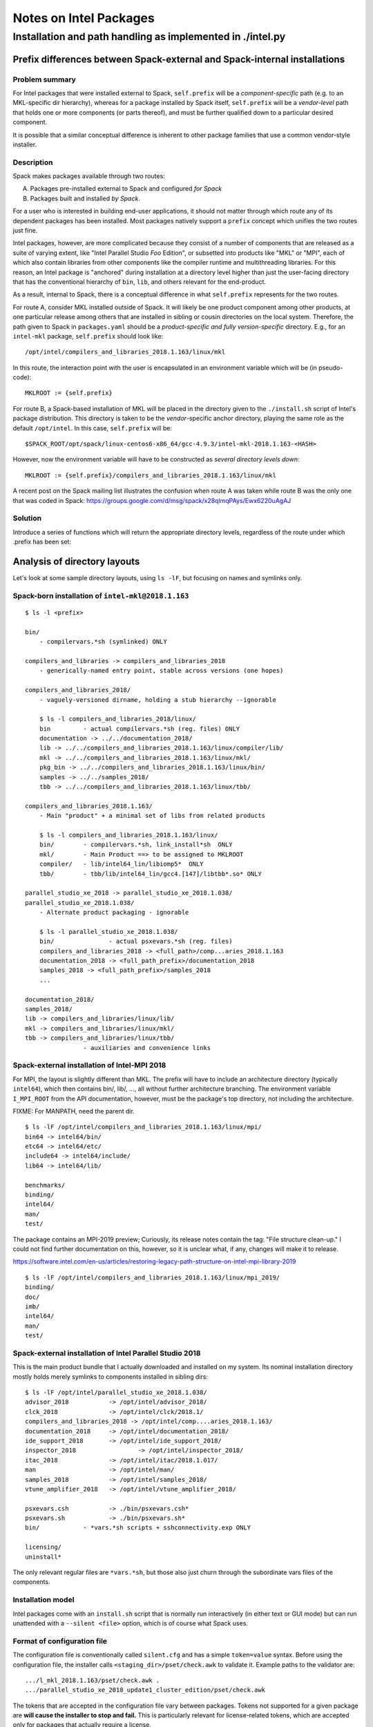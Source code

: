 ========================
Notes on Intel Packages
========================

-------------------------------------------------------------------------------
Installation and path handling as implemented in ./intel.py
-------------------------------------------------------------------------------


***************************************************************************
Prefix differences between Spack-external and Spack-internal installations
***************************************************************************


Problem summary
~~~~~~~~~~~~~~~~

For Intel packages that were installed external to Spack, ``self.prefix`` will
be a *component-specific* path (e.g. to an MKL-specific dir hierarchy), whereas
for a package installed by Spack itself, ``self.prefix`` will be a
*vendor-level* path that holds one or more components (or parts thereof), and
must be further qualified down to a particular desired component.

It is possible that a similar conceptual difference is inherent to other
package families that use a common vendor-style installer.


Description
~~~~~~~~~~~~

Spack makes packages available through two routes: 

A. Packages pre-installed external to Spack and configured *for Spack*
B. Packages built and installed *by Spack*.

For a user who is interested in building end-user applications, it should not
matter through which route any of its dependent packages has been installed.
Most packages natively support a ``prefix`` concept which unifies the two
routes just fine.

Intel packages, however, are more complicated because they consist of a number
of components that are released as a suite of varying extent, like "Intel
Parallel Studio *Foo* Edition", or subsetted into products like "MKL" or "MPI",
each of which also contain libraries from other components like the compiler
runtime and multithreading libraries. For this reason, an Intel package is
"anchored" during installation at a directory level higher than just the
user-facing directory that has the conventional hierarchy of ``bin``, ``lib``,
and others relevant for the end-product.

As a result, internal to Spack, there is a conceptual difference in what
``self.prefix`` represents for the two routes.

For route A, consider MKL installed outside of Spack. It will likely be one
product component among other products, at one particular release among others
that are installed in sibling or cousin directories on the local system.
Therefore, the path given to Spack in ``packages.yaml`` should be a
*product-specific and fully version-specific* directory.  E.g., for an
``intel-mkl`` package, ``self.prefix`` should look like::

  /opt/intel/compilers_and_libraries_2018.1.163/linux/mkl

In this route, the interaction point with the user is encapsulated in an
environment variable which will be (in pseudo-code)::

    MKLROOT := {self.prefix}

For route B, a Spack-based installation of MKL will be placed in the directory
given to the ``./install.sh`` script of Intel's package distribution.  This
directory is taken to be the *vendor*-specific anchor directory, playing the
same role as the default ``/opt/intel``. In this case, ``self.prefix`` will
be::

  $SPACK_ROOT/opt/spack/linux-centos6-x86_64/gcc-4.9.3/intel-mkl-2018.1.163-<HASH>

However, now the environment variable will have to be constructed as *several
directory levels down*::

    MKLROOT := {self.prefix}/compilers_and_libraries_2018.1.163/linux/mkl

A recent post on the Spack mailing list illustrates the confusion when route A
was taken while route B was the only one that was coded in Spack:
https://groups.google.com/d/msg/spack/x28qlmqPAys/Ewx6220uAgAJ


Solution
~~~~~~~~~

Introduce a series of functions which will return the appropriate
directory levels, regardless of the route under which .prefix has been set:

==================  ============================================================
Function            Example return values
------------------  ------------------------------------------------------------
product_dir()       /opt/intel/compilers_and_libraries_2018.1.163
                    {self.prefix}/compilers_and_libraries_2018.1.163
------------------  ------------------------------------------------------------
compilers_dir()     {product_dir}/linux
------------------  ------------------------------------------------------------
component_dir()     {compilers_dir}/mkl
component_bin_dir() {compilers_dir}/mkl/bin
component_lib_dir() {compilers_dir}/mkl/lib/intel64
------------------  ------------------------------------------------------------
component_dir()     {compilers_dir}/mpi
component_bin_dir() {compilers_dir}/mpi/intel64/bin
component_lib_dir() {compilers_dir}/mpi/intel64/lib
==================  ============================================================


*********************************
Analysis of directory layouts
*********************************

Let's look at some sample directory layouts, using ``ls -lF``,
but focusing on names and symlinks only.

Spack-born installation of ``intel-mkl@2018.1.163``
~~~~~~~~~~~~~~~~~~~~~~~~~~~~~~~~~~~~~~~~~~~~~~~~~~~~

::

  $ ls -l <prefix>

  bin/
      - compilervars.*sh (symlinked) ONLY

  compilers_and_libraries -> compilers_and_libraries_2018
      - generically-named entry point, stable across versions (one hopes)

  compilers_and_libraries_2018/
      - vaguely-versioned dirname, holding a stub hierarchy --ignorable

      $ ls -l compilers_and_libraries_2018/linux/
      bin         - actual compilervars.*sh (reg. files) ONLY
      documentation -> ../../documentation_2018/
      lib -> ../../compilers_and_libraries_2018.1.163/linux/compiler/lib/
      mkl -> ../../compilers_and_libraries_2018.1.163/linux/mkl/
      pkg_bin -> ../../compilers_and_libraries_2018.1.163/linux/bin/
      samples -> ../../samples_2018/
      tbb -> ../../compilers_and_libraries_2018.1.163/linux/tbb/

  compilers_and_libraries_2018.1.163/
      - Main "product" + a minimal set of libs from related products

      $ ls -l compilers_and_libraries_2018.1.163/linux/
      bin/        - compilervars.*sh, link_install*sh  ONLY
      mkl/        - Main Product ==> to be assigned to MKLROOT
      compiler/   - lib/intel64_lin/libiomp5*  ONLY
      tbb/        - tbb/lib/intel64_lin/gcc4.[147]/libtbb*.so* ONLY

  parallel_studio_xe_2018 -> parallel_studio_xe_2018.1.038/
  parallel_studio_xe_2018.1.038/
      - Alternate product packaging - ignorable

      $ ls -l parallel_studio_xe_2018.1.038/
      bin/               - actual psxevars.*sh (reg. files)
      compilers_and_libraries_2018 -> <full_path>/comp...aries_2018.1.163
      documentation_2018 -> <full_path_prefix>/documentation_2018
      samples_2018 -> <full_path_prefix>/samples_2018
      ...

  documentation_2018/
  samples_2018/
  lib -> compilers_and_libraries/linux/lib/
  mkl -> compilers_and_libraries/linux/mkl/
  tbb -> compilers_and_libraries/linux/tbb/
                  - auxiliaries and convenience links

Spack-external installation of Intel-MPI 2018
~~~~~~~~~~~~~~~~~~~~~~~~~~~~~~~~~~~~~~~~~~~~~~

For MPI, the layout is slightly different than MKL. The prefix will have to
include an architecture directory (typically ``intel64``), which then contains
bin/, lib/, ..., all without further architecture branching.  The environment
variable ``I_MPI_ROOT`` from the API documentation, however, must be the
package's top directory, not including the architecture.

FIXME: For MANPATH, need the parent dir.

::

  $ ls -lF /opt/intel/compilers_and_libraries_2018.1.163/linux/mpi/
  bin64 -> intel64/bin/
  etc64 -> intel64/etc/
  include64 -> intel64/include/
  lib64 -> intel64/lib/

  benchmarks/
  binding/
  intel64/
  man/
  test/

The package contains an MPI-2019 preview; Curiously, its release notes contain
the tag: "File structure clean-up." I could not find further documentation on
this, however, so it is unclear what, if any, changes will make it to release.

https://software.intel.com/en-us/articles/restoring-legacy-path-structure-on-intel-mpi-library-2019

::

  $ ls -lF /opt/intel/compilers_and_libraries_2018.1.163/linux/mpi_2019/
  binding/
  doc/
  imb/
  intel64/
  man/
  test/

Spack-external installation of Intel Parallel Studio 2018
~~~~~~~~~~~~~~~~~~~~~~~~~~~~~~~~~~~~~~~~~~~~~~~~~~~~~~~~~~

This is the main product bundle that I actually downloaded and installed on my
system.  Its nominal installation directory mostly holds merely symlinks
to components installed in sibling dirs::

  $ ls -lF /opt/intel/parallel_studio_xe_2018.1.038/
  advisor_2018		 -> /opt/intel/advisor_2018/
  clck_2018		 -> /opt/intel/clck/2018.1/
  compilers_and_libraries_2018 -> /opt/intel/comp....aries_2018.1.163/
  documentation_2018	 -> /opt/intel/documentation_2018/
  ide_support_2018	 -> /opt/intel/ide_support_2018/
  inspector_2018		 -> /opt/intel/inspector_2018/
  itac_2018		 -> /opt/intel/itac/2018.1.017/
  man		         -> /opt/intel/man/
  samples_2018		 -> /opt/intel/samples_2018/
  vtune_amplifier_2018	 -> /opt/intel/vtune_amplifier_2018/

  psxevars.csh		 -> ./bin/psxevars.csh*
  psxevars.sh		 -> ./bin/psxevars.sh*
  bin/            - *vars.*sh scripts + sshconnectivity.exp ONLY

  licensing/
  uninstall*

The only relevant regular files are ``*vars.*sh``, but those also just churn
through the subordinate vars files of the components.

Installation model
~~~~~~~~~~~~~~~~~~~~

Intel packages come with an ``install.sh`` script that is normally run
interactively (in either text or GUI mode) but can run unattended with a
``--silent <file>`` option, which is of course what Spack uses.

Format of configuration file
~~~~~~~~~~~~~~~~~~~~~~~~~~~~~~~

The configuration file is conventionally called ``silent.cfg`` and has a simple
``token=value`` syntax.  Before using the configuration file, the installer
calls ``<staging_dir>/pset/check.awk`` to validate it. Example paths to the
validator are::

      .../l_mkl_2018.1.163/pset/check.awk .
      .../parallel_studio_xe_2018_update1_cluster_edition/pset/check.awk

The tokens that are accepted in the configuration file vary between packages.
Tokens not supported for a given package are **will cause the installer to stop
and fail.** This is particularly relevant for license-related tokens, which are
accepted only for packages that actually require a license.

Reference: [Intel's documentation](https://software.intel.com/en-us/articles/configuration-file-format)

The following is from ``.../parallel_studio_xe_2018_update1_cluster_edition/pset/check.awk``:

* Tokens valid for all packages encountered::

    ACCEPT_EULA                                  {accept, decline}
    CONTINUE_WITH_OPTIONAL_ERROR                 {yes, no}
    PSET_INSTALL_DIR                             {/opt/intel, , filepat}
    CONTINUE_WITH_INSTALLDIR_OVERWRITE           {yes, no}
    COMPONENTS                                   {ALL, DEFAULTS, , anythingpat}
    PSET_MODE                                    {install, repair, uninstall}
    NONRPM_DB_DIR                                {, filepat}

    SIGNING_ENABLED                              {yes, no}
    ARCH_SELECTED                                {IA32, INTEL64, ALL}

* Mentioned but unexplained in ``check.awk``::

    NO_VALIDATE   (?!)

* Only for licensed packages::

    ACTIVATION_SERIAL_NUMBER                     {, snpat}
    ACTIVATION_LICENSE_FILE                      {, lspat, filepat}
    ACTIVATION_TYPE                              {exist_lic, license_server,
                                                 license_file, trial_lic,

    PHONEHOME_SEND_USAGE_DATA                    {yes, no}
                                                 serial_number}

NB: The [documentation page](https://software.intel.com/en-us/articles/configuration-file-format)
has a slip-up: Instead of the correct ``ACTIVATION_TYPE`` token, it references
``ACTIVATION``, which was used only until about 2012.

* Only for Amplifier (obviously)::

    AMPLIFIER_SAMPLING_DRIVER_INSTALL_TYPE       {build, kit}
    AMPLIFIER_DRIVER_ACCESS_GROUP                {, anythingpat, vtune}
    AMPLIFIER_DRIVER_PERMISSIONS                 {, anythingpat, 666}
    AMPLIFIER_LOAD_DRIVER                        {yes, no}
    AMPLIFIER_C_COMPILER                         {, filepat, auto, none}
    AMPLIFIER_KERNEL_SRC_DIR                     {, filepat, auto, none}
    AMPLIFIER_MAKE_COMMAND                       {, filepat, auto, none}
    AMPLIFIER_INSTALL_BOOT_SCRIPT                {yes, no}
    AMPLIFIER_DRIVER_PER_USER_MODE               {yes, no}

* Only for MKL and Studio::

    CLUSTER_INSTALL_REMOTE                       {yes, no}
    CLUSTER_INSTALL_TEMP                         {, filepat}
    CLUSTER_INSTALL_MACHINES_FILE                {, filepat}

* "backward compatibility" (?)::

    INSTALL_MODE                                 {RPM, NONRPM}
    download_only                                {yes}
    download_dir                                 {, filepat}


Details for licensing tokens
~~~~~~~~~~~~~~~~~~~~~~~~~~~~~~

Quoted from
https://software.intel.com/en-us/articles/configuration-file-format,
for reference:

    ...

    ``ACTIVATION=exist_lic``
       This directive tells the install program to look for an existing
       license during the install process.  This is the preferred method for
       silent installs.  Take the time to register your serial number and get
       a license file (see below).  Having a license file on the system
       simplifies the process.  In addition, as an administrator it is good
       practice to know WHERE your licenses are saved on your system.
       License files are plain text files with a .lic extension.  By default
       these are saved in /opt/intel/licenses which is searched by default.
       If you save your license elsewhere, perhaps under an NFS folder, set
       environment variable **INTEL_LICENSE_FILE** to the full path to your
       license file prior to starting the installation or use the
       configuration file directive ``ACTIVATION_LICENSE_FILE`` to specify the
       full pathname to the license file.
    
       Options for ``ACTIVATION`` are ``{ exist_lic, license_file, server_lic,
       serial_number, trial_lic }``
    
    ``exist_lic``
       directs the installer to search for a valid license on the server.
       Searches will utilize the environment variable **INTEL_LICENSE_FILE**,
       search the default license directory /opt/intel/licenses, or use the
       ``ACTIVATION_LICENSE_FILE`` directive to find a valid license file.
    
    ``license_file``
       is similar to exist_lic but directs the installer to use
       ``ACTIVATION_LICENSE_FILE`` to find the license file.
    
    ``server_lic``
       is similar to exist_lic and exist_lic but directs the installer that
       this is a client installation and a floating license server will be
       contacted to active the product.  This option will contact your
       floating license server on your network to retrieve the license
       information.  BEFORE using this option make sure your client is
       correctly set up for your network including all networking, routing,
       name service, and firewall configuration.  Insure that your client has
       direct access to your floating license server and that firewalls are
       set up to allow TCP/IP access for the 2 license server ports.
       server_lic will use **INTEL_LICENSE_FILE** containing a port@host format
       OR a client license file.  The formats for these are described here
       https://software.intel.com/en-us/articles/licensing-setting-up-the-client-floating-license
    
    ``serial_number``
       directs the installer to use directive ``ACTIVATION_SERIAL_NUMBER`` for
       activation.  This method will require the installer to contact an
       external Intel activation server over the Internet to confirm your
       serial number.  Due to user and company firewalls, this method is more
       complex and hence error prone of the available activation methods.  We
       highly recommend using a license file or license server for activation
       instead.
    
    ``trial_lic``
       is used only if you do not have an existing license and intend to
       temporarily evaluate the compiler.  This method creates a temporary
       trial license in Trusted Storage on your system.
    
    ...

*******************
vars files
*******************

Intel's product packages contain a number of shell initialization files let's call them vars files.

There are three kinds:

#. Component-specific vars files, such as `mklvars` or `tbbvars`.
#. Toplevel vars files such as "psxevars". They will scan for all
   component-specific vars files associated with the product, and source them
   if found.
#. Symbolic links to either of them. Links may appear under a different name
   for backward compatibility.

At present, IntelPackage class is only concerned with the toplevel vars files,
generally found in the product's toplevel bin/ directory.

For reference, here is an overview of the names and locations of the vars files
in the 2018 product releases, as seen for Spack-native installation. NB: May be
incomplete as some components may have been omitted during installation.

Names of vars files seen::

    $ cd opt/spack/linux-centos6-x86_64
    $ find intel* -name \*vars.sh -printf '%f\n' | sort -u | nl
     1	advixe-vars.sh
     2	amplxe-vars.sh
     3	apsvars.sh
     4	compilervars.sh
     5	daalvars.sh
     6	debuggervars.sh
     7	iccvars.sh
     8	ifortvars.sh
     9	inspxe-vars.sh
    10	ippvars.sh
    11	mklvars.sh
    12	mpivars.sh
    13	pstlvars.sh
    14	psxevars.sh
    15	sep_vars.sh
    16	tbbvars.sh

Names and locations of vars files, sorted by Spack package name::

    $ cd opt/spack/linux-centos6-x86_64
    $ find intel* -name \*vars.sh -printf '%y\t%-15f\t%h\n' \
        | cut -d/ -f1,4- \
        | sed '/iccvars\|ifortvars/d; s,/,\t\t,; s,\.sh,,; s,  */\(intel[/-]\),\1,' \
        | sort -k3,3 -k2,2 \
        | nl \
        | awk '{printf "%6i %-2s %-16s %-24s %s\n", $1, $2, $3, $4, $5}'

    --------------------------------------------------------------------------------------------------------
    item no.
       file or link
          name of vars file
                           Spack package name
                                                    dir relative to Spack install dir
    --------------------------------------------------------------------------------------------------------

     1 f  mpivars          intel                    compilers_and_libraries_2018.1.163/linux/mpi/intel64/bin
     2 f  mpivars          intel                    compilers_and_libraries_2018.1.163/linux/mpirt/bin/ia32_lin
     3 f  tbbvars          intel                    compilers_and_libraries_2018.1.163/linux/tbb/bin
     4 f  pstlvars         intel                    compilers_and_libraries_2018.1.163/linux/pstl/bin
     5 f  compilervars     intel                    compilers_and_libraries_2018.1.163/linux/bin
     6 f  compilervars     intel                    compilers_and_libraries_2018/linux/bin
     7 l  compilervars     intel                    bin
     8 f  daalvars         intel-daal               compilers_and_libraries_2018.2.199/linux/daal/bin
     9 f  psxevars         intel-daal               parallel_studio_xe_2018.2.046/bin
    10 l  psxevars         intel-daal               parallel_studio_xe_2018.2.046
    11 f  compilervars     intel-daal               compilers_and_libraries_2018.2.199/linux/bin
    12 f  compilervars     intel-daal               compilers_and_libraries_2018/linux/bin
    13 l  compilervars     intel-daal               bin
    14 f  ippvars          intel-ipp                compilers_and_libraries_2018.2.199/linux/ipp/bin
    15 f  psxevars         intel-ipp                parallel_studio_xe_2018.2.046/bin
    16 l  psxevars         intel-ipp                parallel_studio_xe_2018.2.046
    17 f  compilervars     intel-ipp                compilers_and_libraries_2018.2.199/linux/bin
    18 f  compilervars     intel-ipp                compilers_and_libraries_2018/linux/bin
    19 l  compilervars     intel-ipp                bin
    20 f  mklvars          intel-mkl                compilers_and_libraries_2018.2.199/linux/mkl/bin
    21 f  psxevars         intel-mkl                parallel_studio_xe_2018.2.046/bin
    22 l  psxevars         intel-mkl                parallel_studio_xe_2018.2.046
    23 f  compilervars     intel-mkl                compilers_and_libraries_2018.2.199/linux/bin
    24 f  compilervars     intel-mkl                compilers_and_libraries_2018/linux/bin
    25 l  compilervars     intel-mkl                bin
    26 f  mpivars          intel-mpi                compilers_and_libraries_2018.2.199/linux/mpi_2019/intel64/bin
    27 f  mpivars          intel-mpi                compilers_and_libraries_2018.2.199/linux/mpi/intel64/bin
    28 f  psxevars         intel-mpi                parallel_studio_xe_2018.2.046/bin
    29 l  psxevars         intel-mpi                parallel_studio_xe_2018.2.046
    30 f  compilervars     intel-mpi                compilers_and_libraries_2018.2.199/linux/bin
    31 f  compilervars     intel-mpi                compilers_and_libraries_2018/linux/bin
    32 l  compilervars     intel-mpi                bin
    33 f  apsvars          intel-parallel-studio    vtune_amplifier_2018.1.0.535340
    34 l  apsvars          intel-parallel-studio    performance_snapshots_2018.1.0.535340
    35 f  ippvars          intel-parallel-studio    compilers_and_libraries_2018.1.163/linux/ipp/bin
    36 f  ippvars          intel-parallel-studio    composer_xe_2015.6.233/ipp/bin
    37 f  mklvars          intel-parallel-studio    compilers_and_libraries_2018.1.163/linux/mkl/bin
    38 f  mklvars          intel-parallel-studio    composer_xe_2015.6.233/mkl/bin
    39 f  mpivars          intel-parallel-studio    compilers_and_libraries_2018.1.163/linux/mpi/intel64/bin
    40 f  mpivars          intel-parallel-studio    compilers_and_libraries_2018.1.163/linux/mpirt/bin/ia32_lin
    41 f  tbbvars          intel-parallel-studio    compilers_and_libraries_2018.1.163/linux/tbb/bin
    42 f  tbbvars          intel-parallel-studio    composer_xe_2015.6.233/tbb/bin
    43 f  daalvars         intel-parallel-studio    compilers_and_libraries_2018.1.163/linux/daal/bin
    44 f  pstlvars         intel-parallel-studio    compilers_and_libraries_2018.1.163/linux/pstl/bin
    45 f  psxevars         intel-parallel-studio    parallel_studio_xe_2018.1.038/bin
    46 l  psxevars         intel-parallel-studio    parallel_studio_xe_2018.1.038
    47 f  sep_vars         intel-parallel-studio    vtune_amplifier_2018.1.0.535340
    48 f  sep_vars         intel-parallel-studio    vtune_amplifier_2018.1.0.535340/target/android_v4.1_x86_64
    49 f  advixe-vars      intel-parallel-studio    advisor_2018.1.1.535164
    50 f  amplxe-vars      intel-parallel-studio    vtune_amplifier_2018.1.0.535340
    51 f  inspxe-vars      intel-parallel-studio    inspector_2018.1.1.535159
    52 f  compilervars     intel-parallel-studio    compilers_and_libraries_2018.1.163/linux/bin
    53 f  compilervars     intel-parallel-studio    compilers_and_libraries_2018/linux/bin
    54 l  compilervars     intel-parallel-studio    bin
    55 f  debuggervars     intel-parallel-studio    debugger_2018/bin


********************
MPI linkage
********************


Library selection
~~~~~~~~~~~~~~~~~~~~~

In the Spack code so far, the library selections for MPI are:

::

        libnames = ['libmpifort', 'libmpi']
        if 'cxx' in self.spec.last_query.extra_parameters:
            libnames = ['libmpicxx'] + libnames
        return find_libraries(libnames,
                              root=self.component_lib_dir(component='mpi'),
                              shared=True, recursive=False)

The problem is that there are multiple library versions under ``component_lib_dir``::

    $ cd $I_MPI_ROOT 
    $ find . -name libmpi.so | sort
    ./intel64/lib/debug/libmpi.so
    ./intel64/lib/debug_mt/libmpi.so
    ./intel64/lib/libmpi.so
    ./intel64/lib/release/libmpi.so
    ./intel64/lib/release_mt/libmpi.so

"mt" refers to multi-threading, not in the explicit sense but in the sense of being thread-safe::

    $ mpiifort -help | grep mt
       -mt_mpi         link the thread safe version of the Intel(R) MPI Library

Well, why should we not inspect what the canonical script does?  The wrapper
has its own hardcoded "prefix=..." and can thus tell us what it will do, from a
*wiped environment* no less!::

    $ env - intel64/bin/mpiicc -show hello.c | ld-unwrap-args 
    icc 'hello.c' \
        -I/opt/intel/compilers_and_libraries_2018.1.163/linux/mpi/intel64/include \
        -L/opt/intel/compilers_and_libraries_2018.1.163/linux/mpi/intel64/lib/release_mt \
        -L/opt/intel/compilers_and_libraries_2018.1.163/linux/mpi/intel64/lib \
        -Xlinker --enable-new-dtags \
        -Xlinker -rpath=/opt/intel/compilers_and_libraries_2018.1.163/linux/mpi/intel64/lib/release_mt \
        -Xlinker -rpath=/opt/intel/compilers_and_libraries_2018.1.163/linux/mpi/intel64/lib \
        -Xlinker -rpath=/opt/intel/mpi-rt/2017.0.0/intel64/lib/release_mt \
        -Xlinker -rpath=/opt/intel/mpi-rt/2017.0.0/intel64/lib \
        -lmpifort \
        -lmpi \
        -lmpigi \
        -ldl \
        -lrt \
        -lpthread


MPI Wrapper options
~~~~~~~~~~~~~~~~~~~~~

For reference, here's the wrapper's builtin help output::

    $ mpiifort -help
    Simple script to compile and/or link MPI programs.
    Usage: mpiifort [options] <files>
    ----------------------------------------------------------------------------
    The following options are supported:
       -fc=<name> | -f90=<name>
                       specify a FORTRAN compiler name: i.e. -fc=ifort
       -echo           print the scripts during their execution
       -show           show command lines without real calling
       -config=<name>  specify a configuration file: i.e. -config=ifort for mpif90-ifort.conf file
       -v              print version info of mpiifort and its native compiler
       -profile=<name> specify a profile configuration file (an MPI profiling
                       library): i.e. -profile=myprofile for the myprofile.cfg file.
                       As a special case, lib<name>.so or lib<name>.a may be used
                       if the library is found
       -check_mpi      link against the Intel(R) Trace Collector (-profile=vtmc).
       -static_mpi     link the Intel(R) MPI Library statically
       -mt_mpi         link the thread safe version of the Intel(R) MPI Library
       -ilp64          link the ILP64 support of the Intel(R) MPI Library
       -no_ilp64       disable ILP64 support explicitly
       -fast           the same as -static_mpi + pass -fast option to a compiler.
       -t or -trace
                       link against the Intel(R) Trace Collector
       -trace-imbalance
                       link against the Intel(R) Trace Collector imbalance library
                       (-profile=vtim)
       -dynamic_log    link against the Intel(R) Trace Collector dynamically
       -static         use static linkage method
       -nostrip        turn off the debug information stripping during static linking
       -O              enable optimization
       -link_mpi=<name>
                       link against the specified version of the Intel(R) MPI Library
    All other options will be passed to the compiler without changing.
    ----------------------------------------------------------------------------
    The following environment variables are used:
       I_MPI_ROOT      the Intel(R) MPI Library installation directory path
       I_MPI_F90 or MPICH_F90
                       the path/name of the underlying compiler to be used
       I_MPI_FC_PROFILE or I_MPI_F90_PROFILE or MPIF90_PROFILE
                       the name of profile file (without extension)
       I_MPI_COMPILER_CONFIG_DIR
                       the folder which contains configuration files *.conf
       I_MPI_TRACE_PROFILE
                       specify a default profile for the -trace option
       I_MPI_CHECK_PROFILE
                       specify a default profile for the -check_mpi option
       I_MPI_CHECK_COMPILER
                       enable compiler setup checks
       I_MPI_LINK      specify the version of the Intel(R) MPI Library
       I_MPI_DEBUG_INFO_STRIP
                       turn on/off the debug information stripping during static linking
       I_MPI_FCFLAGS
                       special flags needed for compilation
       I_MPI_LDFLAGS 
                       special flags needed for linking
    ----------------------------------------------------------------------------


**************
macOS support
**************

- On macOS, the Spack methods here only include support to integrate an
  externally installed MKL.

- URLs in child packages will be Linux-specific; macOS download packages
  are located in differently numbered dirs and are named m_*.dmg.
